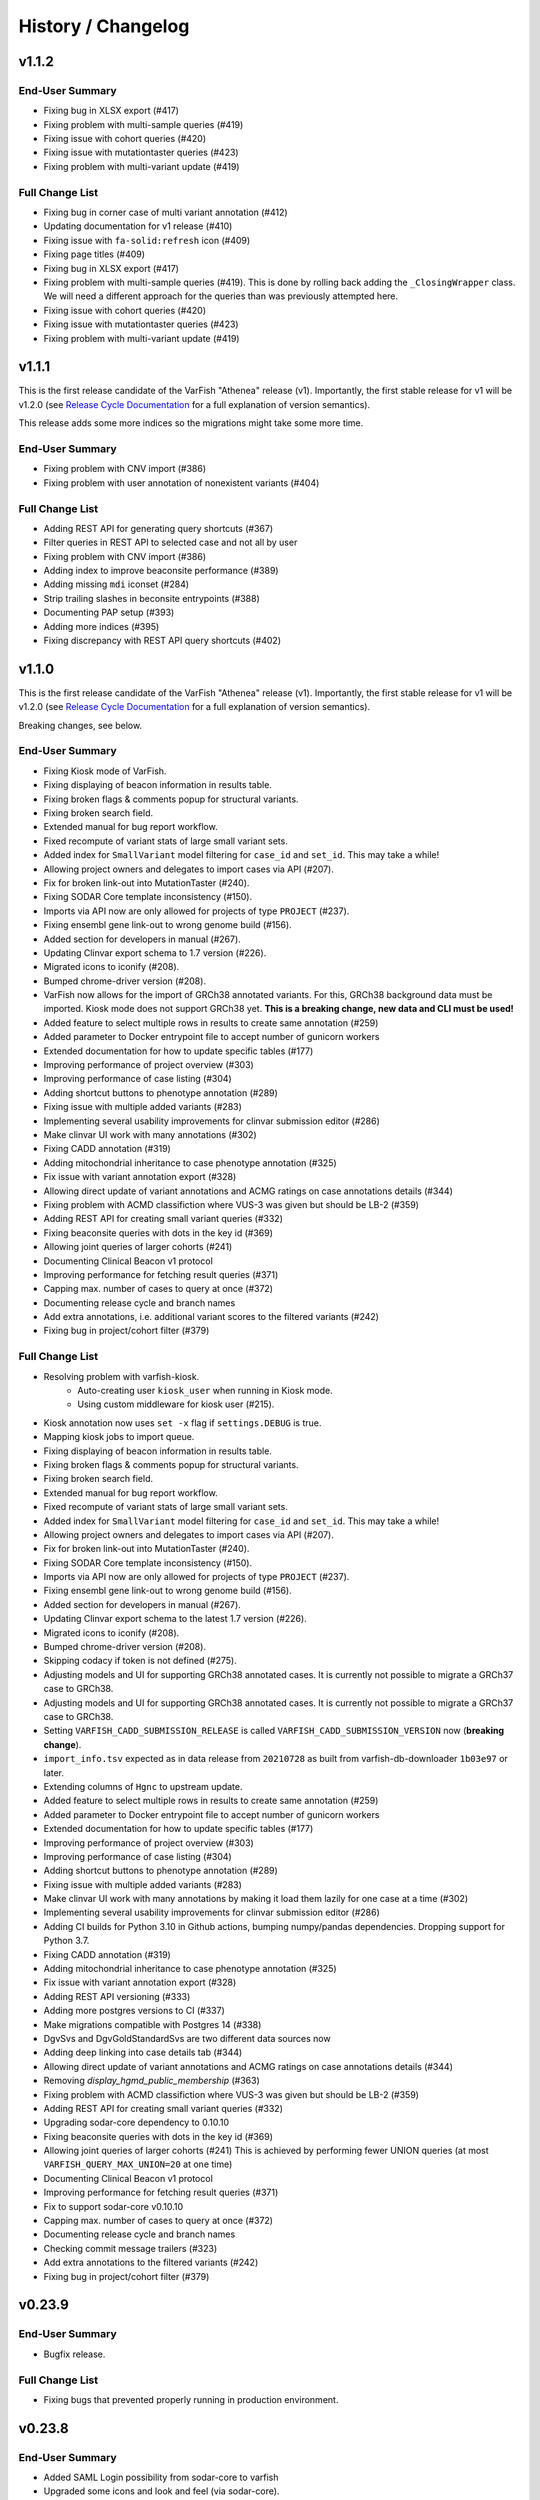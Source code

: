 ===================
History / Changelog
===================

------
v1.1.2
------

End-User Summary
================

- Fixing bug in XLSX export (#417)
- Fixing problem with multi-sample queries (#419)
- Fixing issue with cohort queries (#420)
- Fixing issue with mutationtaster queries (#423)
- Fixing problem with multi-variant update (#419)

Full Change List
================

- Fixing bug in corner case of multi variant annotation (#412)
- Updating documentation for v1 release (#410)
- Fixing issue with ``fa-solid:refresh`` icon (#409)
- Fixing page titles (#409)
- Fixing bug in XLSX export (#417)
- Fixing problem with multi-sample queries (#419).
  This is done by rolling back adding the ``_ClosingWrapper`` class.
  We will need a different approach for the queries than was previously attempted here.
- Fixing issue with cohort queries (#420)
- Fixing issue with mutationtaster queries (#423)
- Fixing problem with multi-variant update (#419)

------
v1.1.1
------

This is the first release candidate of the VarFish "Athenea" release (v1).
Importantly, the first stable release for v1 will be v1.2.0 (see `Release Cycle Documentation <https://varfish-server.readthedocs.io/en/latest/release_cycle.html>`__ for a full explanation of version semantics).

This release adds some more indices so the migrations might take some more time.

End-User Summary
================

- Fixing problem with CNV import (#386)
- Fixing problem with user annotation of nonexistent variants (#404)

Full Change List
================

- Adding REST API for generating query shortcuts (#367)
- Filter queries in REST API to selected case and not all by user
- Fixing problem with CNV import (#386)
- Adding index to improve beaconsite performance (#389)
- Adding missing ``mdi`` iconset (#284)
- Strip trailing slashes in beconsite entrypoints (#388)
- Documenting PAP setup (#393)
- Adding more indices (#395)
- Fixing discrepancy with REST API query shortcuts (#402)

------
v1.1.0
------

This is the first release candidate of the VarFish "Athenea" release (v1).
Importantly, the first stable release for v1 will be v1.2.0 (see `Release Cycle Documentation <https://varfish-server.readthedocs.io/en/latest/release_cycle.html>`__ for a full explanation of version semantics).

Breaking changes, see below.

End-User Summary
================

- Fixing Kiosk mode of VarFish.
- Fixing displaying of beacon information in results table.
- Fixing broken flags & comments popup for structural variants.
- Fixing broken search field.
- Extended manual for bug report workflow.
- Fixed recompute of variant stats of large small variant sets.
- Added index for ``SmallVariant`` model filtering for ``case_id`` and ``set_id``.
  This may take a while!
- Allowing project owners and delegates to import cases via API (#207).
- Fix for broken link-out into MutationTaster (#240).
- Fixing SODAR Core template inconsistency (#150).
- Imports via API now are only allowed for projects of type ``PROJECT`` (#237).
- Fixing ensembl gene link-out to wrong genome build (#156).
- Added section for developers in manual (#267).
- Updating Clinvar export schema to 1.7 version (#226).
- Migrated icons to iconify (#208).
- Bumped chrome-driver version (#208).
- VarFish now allows for the import of GRCh38 annotated variants.
  For this, GRCh38 background data must be imported.
  Kiosk mode does not support GRCh38 yet.
  **This is a breaking change, new data and CLI must be used!**
- Added feature to select multiple rows in results to create same annotation (#259)
- Added parameter to Docker entrypoint file to accept number of gunicorn workers
- Extended documentation for how to update specific tables (#177)
- Improving performance of project overview (#303)
- Improving performance of case listing (#304)
- Adding shortcut buttons to phenotype annotation (#289)
- Fixing issue with multiple added variants (#283)
- Implementing several usability improvements for clinvar submission editor (#286)
- Make clinvar UI work with many annotations (#302)
- Fixing CADD annotation (#319)
- Adding mitochondrial inheritance to case phenotype annotation (#325)
- Fix issue with variant annotation export (#328)
- Allowing direct update of variant annotations and ACMG ratings on case annotations details (#344)
- Fixing problem with ACMD classifiction where VUS-3 was given but should be LB-2 (#359)
- Adding REST API for creating small variant queries (#332)
- Fixing beaconsite queries with dots in the key id (#369)
- Allowing joint queries of larger cohorts (#241)
- Documenting Clinical Beacon v1 protocol
- Improving performance for fetching result queries (#371)
- Capping max. number of cases to query at once (#372)
- Documenting release cycle and branch names
- Add extra annotations, i.e. additional variant scores to the filtered variants (#242)
- Fixing bug in project/cohort filter (#379)

Full Change List
================

- Resolving problem with varfish-kiosk.
    - Auto-creating user ``kiosk_user`` when running in Kiosk mode.
    - Using custom middleware for kiosk user (#215).
- Kiosk annotation now uses ``set -x`` flag if ``settings.DEBUG`` is true.
- Mapping kiosk jobs to import queue.
- Fixing displaying of beacon information in results table.
- Fixing broken flags & comments popup for structural variants.
- Fixing broken search field.
- Extended manual for bug report workflow.
- Fixed recompute of variant stats of large small variant sets.
- Added index for ``SmallVariant`` model filtering for ``case_id`` and ``set_id``.
  This may take a while!
- Allowing project owners and delegates to import cases via API (#207).
- Fix for broken link-out into MutationTaster (#240).
- Fixing SODAR Core template inconsistency (#150).
- Imports via API now are only allowed for projects of type ``PROJECT`` (#237).
- Fixing ensembl gene link-out to wrong genome build (#156).
- Added section for developers in manual (#267).
- Updating Clinvar export schema to the latest 1.7 version (#226).
- Migrated icons to iconify (#208).
- Bumped chrome-driver version (#208).
- Skipping codacy if token is not defined (#275).
- Adjusting models and UI for supporting GRCh38 annotated cases.
  It is currently not possible to migrate a GRCh37 case to GRCh38.
- Adjusting models and UI for supporting GRCh38 annotated cases.
  It is currently not possible to migrate a GRCh37 case to GRCh38.
- Setting ``VARFISH_CADD_SUBMISSION_RELEASE`` is called ``VARFISH_CADD_SUBMISSION_VERSION`` now (**breaking change**).
- ``import_info.tsv`` expected as in data release from ``20210728`` as built from varfish-db-downloader ``1b03e97`` or later.
- Extending  columns of ``Hgnc`` to upstream update.
- Added feature to select multiple rows in results to create same annotation (#259)
- Added parameter to Docker entrypoint file to accept number of gunicorn workers
- Extended documentation for how to update specific tables (#177)
- Improving performance of project overview (#303)
- Improving performance of case listing (#304)
- Adding shortcut buttons to phenotype annotation (#289)
- Fixing issue with multiple added variants (#283)
- Make clinvar UI work with many annotations by making it load them lazily for one case at a time (#302)
- Implementing several usability improvements for clinvar submission editor (#286)
- Adding CI builds for Python 3.10 in Github actions, bumping numpy/pandas dependencies.
  Dropping support for Python 3.7.
- Fixing CADD annotation (#319)
- Adding mitochondrial inheritance to case phenotype annotation (#325)
- Fix issue with variant annotation export (#328)
- Adding REST API versioning (#333)
- Adding more postgres versions to CI (#337)
- Make migrations compatible with Postgres 14 (#338)
- DgvSvs and DgvGoldStandardSvs are two different data sources now
- Adding deep linking into case details tab (#344)
- Allowing direct update of variant annotations and ACMG ratings on case annotations details (#344)
- Removing `display_hgmd_public_membership` (#363)
- Fixing problem with ACMD classifiction where VUS-3 was given but should be LB-2 (#359)
- Adding REST API for creating small variant queries (#332)
- Upgrading sodar-core dependency to 0.10.10
- Fixing beaconsite queries with dots in the key id (#369)
- Allowing joint queries of larger cohorts (#241)
  This is achieved by performing fewer UNION queries (at most ``VARFISH_QUERY_MAX_UNION=20`` at one time)
- Documenting Clinical Beacon v1 protocol
- Improving performance for fetching result queries (#371)
- Fix to support sodar-core v0.10.10
- Capping max. number of cases to query at once (#372)
- Documenting release cycle and branch names
- Checking commit message trailers (#323)
- Add extra annotations to the filtered variants (#242)
- Fixing bug in project/cohort filter (#379)

-------
v0.23.9
-------

End-User Summary
================

- Bugfix release.

Full Change List
================

- Fixing bugs that prevented properly running in production environment.

-------
v0.23.8
-------

End-User Summary
================

- Added SAML Login possibility from sodar-core to varfish
- Upgraded some icons and look and feel (via sodar-core).

Full Change List
================

- Fixing bug that occured when variants were annotated earlier by the user with the variant disappering later on.
  This could be caused if the case is updated from singleton to trio later on.
- Added sso urls to config/urls.py
- Added SAML configuration to config/settings/base.py
- Added necessary tools to the Dockerfile
- Fix for missing PROJECTROLES_DISABLE_CATEGORIES variable in settings.
- Upgrading sodar-core dependency.
  This implies that we now require Python 3.7 or later.
- Upgrading various other packages including Django itself.
- Docker images are now published via ghcr.io.

-------
v0.23.7
-------

**IMPORTANT**

This release contains a critical update.
Prior to this release, all small and structural variant tables were marked as ``UNLOGGED``.
This was originally introduce to improve insert performance.
However, it turned out that stability is greatly decreased.
In the case of a PostgreSQL crash, these tables are emptied.
This change should have been rolled back much earlier but that rollback was buggy.
**This release now includes a working and verified fix.**

End-User Summary
================

- Fixing stability issue with database schema.

Full Change List
================

- Bump sodar-core to hotfix version.
  Fixes problem with remote permission synchronization.
- Adding migration to mark all ``UNLOGGED`` tables back to ``LOGGED``.
  This should have been reverted earlier but because of a bug it did not.
- Fixing CI by calling ``sudo apt-get update`` once more.

-------
v0.23.6
-------

End-User Summary
================

- Fixing problem with remote permission synchronization.

Full Change List
================

- Bump sodar-core to hotfix version.
  Fixes problem with remote permission synchronization.

-------
v0.23.5
-------

End-User Summary
================

- Adding back missing manual.
- Fixing undefined variable bug.
- Fixing result rows not colored anymore.
- Fixing double CSS import.

Full Change List
================

- Fixing problem with ``PROJECTROLES_ADMIN_OWNER`` being set to ``admin`` default but the system user being ``root`` in the prebuilt databases.
  The value now defaults to ``root``.
- Adding back missing manual in Docker image.
- Fixing problem with "stopwords" corpus of ``nltk`` not being present.
  This is now downloaded when building the Docker image.
- Fixing undefined variable bug.
- Fixing result rows not colored anymore.
- Fixing double CSS import.

-------
v0.23.4
-------

End-User Summary
================

- Fixing issue of database query in Clinvar Export feature where too large queries were created.
- Fixing search feature.

Full Change List
================

- Docker image now includes commits to the next tag so the versioneer version display makes sense.
- Dockerfile entrypoint script uses timeout of 600s now for guniorn workers.
- Fixing issue of database query in Clinvar Export feature where too large queries were created and postgres ran out of stack memory.
- Adding more Sentry integrations (redis, celery, sqlalchemy).
- Fixing search feature.

-------
v0.23.3
-------

End-User Summary
================

- Bug fix release.

Full Change List
================

- Bug fix release where the clinvar submission Vue.js app was not built.
- Fixing env file example for ``SENTRY_DSN``.

-------
v0.23.2
-------

End-User Summary
================

- Bug fix release.

Full Change List
================

- Bug fix release where Javascript was missing.

-------
v0.23.1
-------

End-User Summary
================

- Allowing to download all users annotation for whole project in one Excel/TSV file.
- Improving variant annotation overview per case/project and allowing download.
- Adding "not hom. alt." filter setting.
- Allowing users to easily copy case UUID by icon in case heading.
- Fixing bug that made the user icon top right disappear.

Full Change List
================

- Allowing to download all users annotation for whole project in one Excel/TSV file.
- Using SQL Alchemy query instrastructure for per-case/project annotation feature.
- Removing vendored JS/CSS, using CDN for development and download on Docker build instead.
- Adding "not hom. alt." filter setting.
- Improving admin configuration documentation.
- Extending admin tuning documentation.
- Allowing users to easily copy case UUID by icon in case heading.
- Fixing bug that made the user icon top right disappear when beaconsite was disabled.
- Upgrade to sodar-core v0.9.1

-------
v0.23.0
-------

End-User Summary
================

- Fixed occasionally breaking tests ``ProjectExportTest`` by sorting member list.
  This bug didn't affect the correct output but wasn't consistent in the order of samples.
- Fixed above mentioned bug again by consolidating two distinct ``Meta`` classes in ``Case`` model.
- Fixed bug in SV tests that became visibly by above fix and created an additional variant that wasn't intended.
- Adapted core installation instructions in manual for latest data release and introduced use of VarFish API for import.
- Allowing (VarFish admins) to import regulatory maps.
  Users can use these maps when analyzing SVs.
- Adding "padding" field to SV filter form (regulatory tab).
- Celerybeat tasks in ``variants`` app are now executing again.
- Fixed ``check_installation`` management command.
  Index for ``dbsnp`` was missing.
- Bumped chromedriver version to 87.
- Fixed bug where file export was not possible when nubmer of resulting variants were < 10.
- Fixed bug that made it impossible to properly sort by genotype in the results table.
- Cases can now be annotated with phenotypes and diseases.
  To speed up annotation, all phenotypes of all previous queries are listed for copy and paste.
  SODAR can also be queried for phenotypes.
- Properly sanitized output by Exomiser.
- Rebuild of variant summary database table happens every Sunday at 2:22am.
- Added celery queues ``maintenance`` and ``export``.
- Adding support for connecting two sites via the GAGH Beacon protocol.
- Adding link-out to "GenCC".
- Adding "submit to SPANR" feature.

Full Change List
================

- Fixed occasionally breaking tests ``ProjectExportTest`` by sorting member list.
  This bug didn't affect the correct output but wasn't consistent in the order of samples.
  Reason for this is unknown but might be that the order of cases a project is not always returned as in order they were created.
- Fixed above mentioned bug again by consolidating two distinct ``Meta`` classes in ``Case`` model.
- Fixed bug in SV tests that became visibly by above fix and created an additional variant that wasn't intended.
- Adapted core installation instructions in manual for latest data release and introduced use of VarFish API for import.
- Adding ``regmaps`` app for regulatory maps.
- Allowing users to specify padding for regulatory elements.
- Celerybeat tasks in ``variants`` app are now executing again.
  Issue was a wrong decorator.
- Fixed ``check_installation`` management command.
  Index for ``dbsnp`` was missing.
- Bumped chromedriver version to 87.
- Fixed bug where file export was not possible when number of resulting variants were < 10.
- Fixed bug that made it impossible to properly sort by genotype in the results table.
- Adding tests for upstream sychronization backend code.
- Allowing users with the Contributor role to a project to annotate cases with phenotype and disease terms.
  They can obtain the phenotypes from all queries of all users for a case and also fetch them from SODAR.
- Adding files for building Docker images and documenting Docker (Compose) deployment.
- Properly sanitized output by Exomiser.
- Rebuild of variant summary database table happens every Sunday at 2:22am.
- Added celery queues ``maintenance`` and ``export``.
- Adding support for connecting two sites via the GAGH Beacon protocol.
- Making CADD version behind CADD REST API configurable.
- Adding link-out to "GenCC".
- Adding "submit to SPANR" feature.

-------
v0.22.1
-------

End-User Summary
================

- Bumping chromedriver version.
- Fixed extra-annos import.

Full Change List
================

- Bumping chromedriver version.
- Fixed extra-annos import.

-------
v0.22.0
-------

End-User Summary
================

- Fixed bug where some variant flags didn't color the row in filtering results after reloading the page.
- Fixed upload bug in VarFish Kiosk when vcf file was too small.
- Blocking upload of VCF files with GRCh38/hg38/hg19 builds for VarFish Kiosk.
- Support for displaying GATK-gCNV SVs.
- Tracking global maintenance jobs with background jobs and displaying them to super user.
- Adding "Submit to CADD" feature similar to "Submit to MutationDistiller".
- Increased default frequency setting of HelixMTdb max hom filter to 200 for strict and 400 for relaxed.
- It is now possible to delete ACMG ratings by clearing the form and saving it.
- Fixed bug when inheritance preset was wrongly selected when switching to ``variant`` in an index-only case.
- Added hemizygous counts filter option to frequency filter form.
- Added ``synonymous`` effect to be also selected when checking ``all coding/deep intronic`` preset.
- Saving uploads pre-checking in kiosk mode to facilitate debugging.
- Kiosk mode also accepts VCFs based on hg19.
- VariantValidator output now displays three-letter representation of AA.
- Documented new clinvar aggregation method and VarFish "point rating".
- Implemented new clinvar data display in variant detail.
- Added feature to assemble cohorts from cases spanning multiple projects and filter for them in a project-like query.
- Added column to results list indicating if a variant lies in a disease gene, i.e. a gene listed in OMIM.
- Displaying warning if priorization is not enabled when entering HPO terms.
- Added possibility to import "extra annotations" for display along with the variants.
- On sites deployed by BIH CUBI, we make the CADD, SpliceAI, MMSp, and dbscSNV scores available.
- In priorization mode, ORPHA and DECIPHER terms are now selectable.
- Fixed bug of wrong order when sorting by LOEUF score.
- Adding some UI documenation.
- Fixed bug where case alignment stats were not properly imported.
- Fixed bug where unfolding smallvariant details of a variant in a cohort that was not part of the base project caused a 404 error.
- Fixed bug that prevented case import from API.
- Increased speed of listing cases in case list view.
- Fixed bug that prevented export of project-wide filter results as XLS file.
- Adjusted genotype quality relaxed filter setting to 10.
- Added column with family name to results table of joint filtration.
- Added export of filter settings as JSON to structural variant filter form.
- Varseak Splicing link-out also considers refseq transcript.
- Fixed bug that occurred when sample statistics were available but sample was marked with having no genotype.
- Adjusted genotype quality strict filter setting to 10.
- Added possibility to export VCF file for cohorts.
- Increased logging during sample variant statistics computation.
- Using gnomAD exomes as initially selected frequency in results table.
- Using CADD as initially selected score metric in prioritization form.
- Fixed missing disease gene and mode of inheritance annotation in project/cohort filter results table.
- Catching errors during Kiosk annotation step properly.
- Fixed issues with file extension check in Kiosk mode during upload.
- "1" is now registered as heterozygous and homozygous state in genotype filter.
- Loading annotation and QC tabs in project cases list asyncronously.
- Increased timeout for VariantValidator response to 30 seconds.
- Digesting more VariantValidator responses.
- Fixed bug where when re-importing a case, the sample variants stats computation was performed on the member list of the old case.
  This could lead to the inconsistent state that when new members where added, the stats were not available for them.
  This lead to a 500 error when displaying the case overview page.
- Fixed missing QC plots in case detail view.
- Fixed bug in case VCF export where a variant existing twice in the results was breaking the export.
- Fixed log entries for file export when pathogenicity or phenotype scoring was activated.
- Bumped Chrome Driver version to 84 to be compatible with gitlab CI.
- CADD is now selected as default in pathogenicity scoring form (when available).
- Added global maintenance commands to clear old kiosk cases, inactive variant sets and expired exported files.
- Added ``SvAnnotationReleaseInfo`` model, information is filled during import and displayed in case detail view.
- Fixed bug that left number of small variants empty when they actually existed.
- Increased logging during case import.
- Marked old style import as deprecated.
- Fixed bug that prevented re-import of SVs.
- Fixed bug where a re-import of genotypes was not possible when the same variant types weren't present as in the initial import.
- Fixed bug where ``imported`` state of ``CaseImportInfo`` was already set after importing the first variant set.
- Integrated Genomics England PanelApp.
- Added command to check selected indexes and data types in database.
- Added columns to results table: ``cDNA effect``, ``protein effect``, ``effect text``, ``distance to splicesite``.
- Made effect columns and ``distance to splicesite`` column hide-able.
- Added warning to project/cohort query when a user tries to load previous results where not all variants are accessible.
- Renamed all occurrences of whitelist to allowlist and of blacklist to blocklist (sticking to what google introduced in their products).
- Fixed bug where cases were not deletable when using Chrome browser.
- Harmonized computation for relatedness in project-wide QC and in case QC (thus showing the same results if project only contains one family).
- Fixed failing case API re-import when user is not owner of previous import.
- Added ``PROJECTROLES_EMAIL_`` to config.
- Avoiding variants with asterisk alternative alleles.

Full Change List
================

- Fixed bug where some variant flags didn't color the row in filtering results after reloading the page.
- Fixed upload bug in VarFish Kiosk when vcf file was too small and the file copy process didn't flush the file completely resulting in only a parly available header.
- Blocking upload of VCF files with GRCh38/hg38/hg19 builds for VarFish Kiosk.
- Bumping sodar-core dependency to v0.8.1.
- Using new sodar-core REST API infrastructure.
- Using sodar-core tokens app instead of local one.
- Support for displaying GATK-gCNV SVs.
- Fix of REST API-based import.
- Tracking global maintenance jobs with background jobs.
- Global background jobs are displayed with site plugin point via bgjobs.
- Bumping Chromedriver to make CI work.
- Adding "Submit to CADD" feature similar to "Submit to MutationDistiller".
- Increased default frequency setting of HelixMTdb max hom filter to 200 for strict and 400 for relaxed.
- It is now possible to delete ACMG ratings by clearing the form and saving it.
- Updated reference and contact information.
- File upload in Kiosk mode now checks for VCF file without samples.
- Fixed bug when inheritance preset was wrongly selected when switching to ``variant`` in an index-only case.
- Added hemizygous counts filter option to frequency filter form.
- Added ``synonymous`` effect to be also selected when checking ``all coding/deep intronic`` preset.
- Saving uploads pre-checking in kiosk mode to facilitate debugging.
- Kiosk mode also accepts VCFs based on hg19.
- VariantValidator output now displays three-letter representation of AA.
- Documented new clinvar aggregation method and VarFish "point rating".
- Implemented new clinvar data display in variant detail.
- Case/project overview allows to download all annotated variants as a file now.
- Querying for annotated variants on the case/project overview now uses the common query infrastructure.
- Updating plotly to v0.54.5 (displays message on missing WebGL).
- Added feature to assemble cohorts from cases spanning multiple projects and filter for them in a project-like query.
- Added column to results list indicating if a variant lies in a disease gene, i.e. a gene listed in OMIM.
- Displaying warning if priorization is not enabled when entering HPO terms.
- Added possibility to import "extra annotations" for display along with the variants.
- On sites deployed by BIH CUBI, we make the CADD, SpliceAI, MMSp, and dbscSNV scores available.
- In priorization mode, ORPHA and DECIPHER terms are now selectable.
- Fixed bug of wrong order when sorting by LOEUF score.
- Adding some UI documenation.
- Fixed bug where case alignment stats were not properly imported.
  Refactored case import in a sense that the new variant set gets activated when it is successfully imported.
- Fixed bug where unfolding smallvariant details of a variant in a cohort that was not part of the base project caused a 404 error.
- Fixed bug that prevented case import from API.
- Increased speed of listing cases in case list view.
- Fixed bug that prevented export of project-wide filter results as XLS file.
- Adjusted genotype quality relaxed filter setting to 10.
- Added column with family name to results table of joint filtration.
- Added export of filter settings as JSON to structural variant filter form.
- Varseak Splicing link-out also considers refseq transcript.
  This could lead to inconsistency when Varseak picked the wrong transcript to the HGVS information.
- Fixed bug that occurred when sample statistics were available but sample was marked with having no genotype.
- Adjusted genotype quality strict filter setting to 10.
- Added possibility to export VCF file for cohorts.
- Increased logging during sample variant statistics computation.
- Using gnomAD exomes as initially selected frequency in results table.
- Using CADD as initially selected score metric in prioritization form.
- Fixed missing disease gene and mode of inheritance annotation in project/cohort filter results table.
- Catching errors during Kiosk annotation step properly.
- Fixed issues with file extension check in Kiosk mode during upload.
- "1" is now registered as heterozygous and homozygous state in genotype filter.
- Loading annotation and QC tabs in project cases list asyncronously.
- Increased timeout for VariantValidator response to 30 seconds.
- Digesting more VariantValidator responses, namely ``intergenic_variant_\d+`` and ``validation_warning_\d+``.
- Fixed bug where when re-importing a case, the sample variants stats computation was performed on the member list of the old case.
  This could lead to the inconsistent state that when new members where added, the stats were not available for them.
  This lead to a 500 error when displaying the case overview page.
- Fixed missing QC plots in case detail view.
- Fixed bug in case VCF export where a variant existing twice in the results was breaking the export.
- Fixed log entries for file export when pathogenicity or phenotype scoring was activated.
  The variants are sorted by score in this case which led to messy logging which was designed for logging when the chromosome changes.
- Bumped Chrome Driver version to 84 to be compatible with gitlab CI.
- CADD is now selected as default in pathogenicity scoring form (when available).
- Added global maintenance commands to clear old kiosk cases, inactive variant sets and expired exported files.
- Added ``SvAnnotationReleaseInfo`` model, information is filled during import and displayed in case detail view.
- Fixed bug that left number of small variants empty when they actually existed.
  This happened when SNVs and SVs were imported at the same time.
- Increased logging during case import.
- Marked old style import as deprecated.
- Fixed bug that prevented re-import of SVs by altering the unique constraint on the ``StructuralVariant`` table.
- Fixed bug where a re-import of genotypes was not possible when the same variant types weren't present as in the initial import.
  This was done by adding a ``state`` field to the ``VariantSetImportInfo`` model.
- Fixed bug where ``imported`` state of ``CaseImportInfo`` was already set after importing the first variant set.
- Integrated Genomics England PanelApp via their API.
- Added command to check selected indexes and data types in database.
- Added columns to results table: ``cDNA effect``, ``protein effect``, ``effect text``, ``distance to splicesite``.
- Made effect columns and ``distance to splicesite`` column hide-able.
- Added warning to project/cohort query when a user tries to load previous results where not all variants are accessible.
- Renamed all occurrences of whitelist to allowlist and of blacklist to blocklist (sticking to what google introduced in their products).
- Fixed bug where cases were not deletable when using Chrome browser.
- Harmonized computation for relatedness in project-wide QC and in case QC (thus showing the same results if project only contains one family).
- Fixed failing case API re-import when user is not owner of previous import.
  Now also all users with access to the project (except guests) can list the cases.
- Added ``PROJECTROLES_EMAIL_`` to config.
- Avoiding variants with asterisk alternative alleles.

-------
v0.21.0
-------

End-User Summary
================

- Added preset for mitochondrial filter settings.
- Fixed bug where HPO name wasn't displayed in textarea after reloading page.
- Added possibility to enter OMIM terms in phenotype prioritization filter.
- Added maximal exon distance field to ``Variants & Effects`` tab.
- Adapted ``HelixMTdb`` filter settings, allowing to differntiate between hetero- and homoplasmy counts.
- Increased default max collective background count in SV filter from 0 to 5.
- Included lists of genomic regions, black and white genelists and reworked HPO list in table header as response for what was filtered for (if set).
- Added ``molecular`` assessment flag for variant classification.
- Fixed bug where activated mitochondrial frequency filter didn't include variants that had no frequency database entry.
- Added inheritance preset and quick preset for X recessive filter.
- Removed VariantValidator link-out.
- Now smallvariant comments, flags and ACMG are updating in the smallvariant details once submitted.
- Deleting a case (only possible as root) runs now as background job.
- Fixed bug in compound heterozygous filter with parents in pedigree but without genotype that resulted in variants in genes that didn't match the pattern.
- Bumped django version to 1.11.28 and sodar core version to bug fix commit.
- Fixed bug where structural variant results were not displayed anymore after introduced ``molecular`` assessment flag.
- Fixed bug where variant comments and flags popup was not shown in structural variant results after updating smallvariant details on the fly.
- Made ``Download as File`` and ``Submit to MutationDistiller`` buttons more promiment.
- Adapted preset settings for ``ClinVar Pathogenic`` setting.
- Finalized mitochondrial presets.
- Added identifier to results table and smallvariant details when mitochondrial variant is located in D-loop region in mtDB.
- Fixed per-sample metrics in case variant control.
- Made ACMG and Beacon popover disappear when clicking anywhere.
- Fixed bug when a filter setting with multiple HPO terms resulted in only showing one HPO term after reloading the page.
- Extended information when entering the filter page and no previous filter job existed.
- Disabled relatedness plot for singletons.
- Replaced tables in case QC with downloadable TSV files.
- QC charts should now be displayed properly.
- Consolidated flags, comments and ACMG rating into one table in the case detail view, with one table for small variants and one for structural variants.
- Added VariantValidator link to submit to REST API.
- Fixed alignment stats in project-wide QC.
- Added more documentation throughout the UI.
- Added option to toggle displaying of logs during filtration, by default they are hidden.
- Fixed broken displaying of inhouse frequencies in variant detail view.
- Added variant annotation list (comments, flags, ACMG ratings) to project-wide info page.
- Row in filter results now turns gray when any flag is set (except bookmark flag; summary flag still colours in other colour).
- Fixed bug where comments and flags in variant details weren't updated when the variant details have been opened before.
- Added QC TSV download and per-sample metrics table to projec-wide QC.
- Removed ExAC locus link in result list, added gnomAD link to gene.
- Catching connection exceptions during file export with enabled pathogenicity and/or phenotype scoring.
- Fixed project/case search that delivered search results for projects that the searching user had no access to (only search was affected, access was not granted).
- Made case comments count change in real time.

Full Change List
================

- Added preset for mitochondrial filter settings.
- Fixed bug where HPO name wasn't displayed in textarea after reloading page.
  HPO terms are now also checked for validity in textbox on the fly.
- Added possibility to enter OMIM terms in phenotype prioritization filter.
  The same textbox as for HPO terms also accepts OMIM terms now.
- Added maximal exon distance field to ``Variants & Effects`` tab.
- (Hopefully) fixing importer bug (#524).
- Adapted ``HelixMTdb`` filter settings, allowing to differntiate between hetero- and homoplasmy counts.
- Fixed inactive filter button to switch from SV filter to small variant filter.
- Increased default max collective background count in SV filter from 0 to 5.
- Included lists of genomic regions, black and white genelists and reworked HPO list in table header as response for what was filtered for (if set).
- Added ``molecular`` assessment flag for variant classification.
- Fixed bug where activated mitochondrial frequency filter didn't include variants that had no frequency database entry.
- Added inheritance preset and quick preset for X recessive filter.
- Removed VariantValidator link-out.
- Now smallvariant comments, flags and ACMG are updating in the smallvariant details once submitted.
- Deleting a case (only possible as root) runs now as background job.
- Fixed bug in compound heterozygous filter with parents in pedigree but without genotype that resulted in variants in genes that didn't match the pattern.
- Bumped django version to 1.11.28 and sodar core version to bug fix commit.
- Fixed bug where structural variant results were not displayed anymore after introduced ``molecular`` assessment flag.
- Fixed bug where variant comments and flags popup was not shown in structural variant results after updating smallvariant details on the fly.
- Made ``Download as File`` and ``Submit to MutationDistiller`` buttons more promiment.
- Adapted preset settings for ``ClinVar Pathogenic`` setting.
- Finalized mitochondrial presets.
- Added identifier to results table and smallvariant details when mitochondrial variant is located in D-loop region in mtDB.
- Fixed per-sample metrics in case variant control.
- Made ACMG and Beacon popover disappear when clicking anywhere.
- Fixed bug when a filter setting with multiple HPO terms resulted in only showing one HPO term after reloading the page.
- Extended information when entering the filter page and no previous filter job existed.
- Added lodash javascript to static.
- Disabled relatedness plot for singletons.
- Replaced tables in case QC with downloadable TSV files.
- QC charts should now be displayed properly.
- Consolidated flags, comments and ACMG rating into one table in the case detail view, with one table for small variants and one for structural variants.
- Added VariantValidator link to submit to REST API.
- Fixed alignment stats in project-wide QC.
- Added more documentation throughout the UI.
- Added option to toggle displaying of logs during filtration, by default they are hidden.
- Fixed broken displaying of inhouse frequencies in variant detail view.
- Added variant annotation list (comments, flags, ACMG ratings) to project-wide info page.
- Row in filter results now turns gray when any flag is set (except bookmark flag; summary flag still colours in other colour).
- Fixed bug where comments and flags in variant details weren't updated when the variant details have been opened before.
- Added QC TSV download and per-sample metrics table to projec-wide QC.
- Removed ExAC locus link in result list, added gnomAD link to gene.
- Catching connection exceptions during file export with enabled pathogenicity and/or phenotype scoring.
- Fixed project/case search that delivered search results for projects that the searching user had no access to (only search was affected, access was not granted).
- Made case comments count change in real time.

-------
v0.20.0
-------

End-User Summary
================

- Added count of annotations to case detail view in ``Variant Annotation`` tab.
- De-novo quick preset now selects ``AA change, splicing (default)`` for sub-preset ``Impact``, instead of ``all coding, deep intronic``.
- Added project-wide option to disable pedigree sex check.
- Added button to case detail and case list to fix sex errors in pedigree for case or project-wide.
- Added command ``import_cases_bulk`` for case bulk import, reading arguments from a JSON file.
- Entering and suggeting HPO terms now requires at least 3 typed charaters.
- Fixed broken variant details page when an HPO id had no matching HPO name.
- Fixed bug in joint filtration filter view where previous genomic regions where not properly restored in the form.
- Fixed bug that lead to an AJAX error in the filter view when previous filter results failed to load because the variants of a case were deleted in the meantime.
- Entering the filter view is now only possible when there are variants and a variant set.
  When there are variant reported but no variant set, a warning in form of a small red icon next to the number of variants is displayed, complaining about an inconsistent state.
- In case of errors, you can now give feedback in a form via Sentry.
- Fixed bug that occurred during project file export and MutationTaster pathogenicity scoring and a variant was multiple times in the query string for mutation taster.
- Adding REST API for Cases.
- Adding site app for API token management.
- Added frequency databases for mitochondrial chromosome, providing frequency information in the small variant details.
- Fixed periodic tasks (contained clean-up jobs) and fixed tests for periodic tasks.
- Adding REST API for Cases and uploading cases.
- Adding GA4GH beacon button to variant list row and details.
  Note that this must be activated in the user profile settings.
- Added filter support to queries and to filter form for mitochondrial genome.

Full Change List
================

- Added count of annotations to case detail view in ``Variant Annotation`` tab.
- De-novo quick preset now selects ``AA change, splicing (default)`` for sub-preset ``Impact``, instead of ``all coding, deep intronic``.
- Added project-wide option to disable pedigree sex check.
- Added button to case detail and case list to fix sex errors in pedigree for case or project-wide.
- Added command ``import_cases_bulk`` for case bulk import, reading arguments from a JSON file.
- Entering and suggeting HPO terms now requires at least 3 typed charaters.
  Also only sending the query if the HPO term string changed to reduce number of executed database queries.
- Fixed broken variant details page when an HPO id had no matching HPO name.
  This happened when gathering HPO names, retrieving HPO id from ``Hpo`` database given the OMIM id and then the name from ``HpoName``.
  The databases ``Hpo`` and ``HpoName`` don't match necessarly via ``hpo_id``, in this case because of an obsolete HPO id ``HP:0031988``.
  Now reporting ``"unknown"`` for the name instead of ``None`` which broke the sorting routine.
- Fixed bug in ``ProjectCasesFilterView`` where previous genomic regions where not properly restored in the form.
- Fixed bug that lead to an AJAX error in the filter view when previous filter results failed to load because the variants of a case were deleted in the meantime.
- Entering the filter view is now only possible when there are variants and a variant set.
  When there are variant reported but no variant set, a warning in form of a small red icon next to the number of variants is displayed, complaining about an inconsistent state.
- Using latest sentry SDK client.
- Fixed bug that occurred during project file export and MutationTaster pathogenicity scoring and a variant was multiple times in the query string for mutation taster.
- Adding REST API for Cases.
- Copying over token management app from Digestiflow.
- Added frequency databases ``mtDB``, ``HelixMTdb`` and ``MITOMAP`` for mitochondrial chromosome.
  Frequency information is provided in the small variant detail view.
- Fixed periodic tasks (contained clean-up jobs) and fixed tests for periodic tasks.
- Adding REST API for ``Case``.
- Extending ``importer`` app with API to upload annotated TSV files and models to support this.
- Adding GA4GH beacon button to variant list row and details.
  Note that this must be activated in the user profile settings.
- Added filter support to queries and to filter form for mitochondrial genome.

-------
v0.19.0
-------

End-User Summary
================

- Added inhouse frequency information to variant detail page.
- Added link-out in locus dropdown menu in results table to VariantValidator.
- Added filter-by-status dropdown menu to case overview page.
- Added link-out to pubmed in NCBI gene RIF list in variant details view.
- Fixing syncing project with upstream SODAR project.
- Added controls to gnomad genomes and gnomad exomes frequencies in variant details view.
- Adding more HiPhive variants.
- Replacing old global presets with one preset per filter category.
- Added recessive, homozygous recessive and denovo filter to genotype settings.
- Entering HPO terms received a typeahead feature and the input is organized in tags/badges.
- Import of background database now less memory intensive.
- Added project-wide alignment statistics.
- Added ``django_su`` to allow superusers to temporarily take on the identity of another user.
- Fixed bug in which some variants in comphet mode only had one variant in results list.
- Added user-definable, project-specific tags to be attached to a case.
  Enter them in the project settings, use them in the case details page.
- Added alert fields for all ajax calls.
- Removed (non function-disturbing) javascript error when pre-loaded HPO terms were decorated into tags.
- Fixed coloring of rows when flags have been set.
- Fixed dominant/denovo genotype preset.
- Minor adjustments/renamings to presets.
- Link-out to genomics england panelapp.
- Fixed partly broken error decoration on hidden tabs on field input errors.
- Added Kiosk mode.
- Fixed bug when exporting a file with enabled pathogenicity scoring led to an error.
- Entering filter form without previous settings now sets default settings correctly.
- Switched to SODAR core v0.7.1
- HPO terms are now pastable, especially from SODAR.
- Some UI cleanup and refinements, adding shortcut links.
- Large speed up for file export queries.
- Fixed UI bug when selecting ``ClinVar only`` as flags.
- Added link-out to variant when present in ClinVar.
- Fixed broken SV filter button in smallvariant filter form.
- Added link-out to case from import bg job detail page.
- Added ``recessive`` quick presets setting.
- Added functionality to delete small variants and structural variants of a case separately.
- Fixed bug in which deleting a case didn't delete the sodar core background jobs.
- Old variants stats data is not displayed anymore in case QC overview when case is re-imported.

Full Change List
================

- Added inhouse frequency information to variant detail page.
- Added link-out in locus dropdown menu in results table to VariantValidator.
  To be able to construct the link, ``refseq_hgvs_c`` and ``refseq_transcript_id`` are also exported in query.
- Added filter-by-status dropdown menu to case overview page.
  With this, the bootstrap addon ``bootstrap-select`` was added to the static folder.
- Added link-out to pubmed in NCBI gene RIF list in variant details view.
  For this, ``NcbiGeneRif`` table was extended with a ``pubmed_ids`` field.
- Fixing syncing project with upstream SODAR project.
- Added controls to gnomad genomes and gnomad exomes frequencies in the database table by extending the fields.
  Added controls to frequency table in variant details view.
- Improving HiPhive integration:
    - Adding human, human/mouse similarity search.
    - Using POST request to Exomiser to increase maximal number of genes.
- Replacing old global presets with one preset per filter category.
- Using ISA-tab for syncing with upstream project.
- Added recessive, homozygous recessive and denovo filter to genotype settings.
  Homozygous recessive and denovo filter are JS code re-setting values in dropdown boxes.
  Recessive filter behaves as comp het filter UI-wise, but joins results of both homozygous and compound heterozygous filter internally.
- Entering HPO terms received a typeahead feature and the input is organized in tags/badges.
- Import of background database now less memory intensive by disabling autovacuum option during import and removing atomic transactions.
  Instead, tables are emptied by genome release in case of failure in import.
- Added project-wide alignment statistics.
- Added ``django_su`` to allow superusers to temporarily take on the identity of another user.
- Fixed bug in which some variants in comphet mode only had one variant in results list.
  The hgmd query was able to create multiple entries for one variant which was reduced to one entry in the resulting list.
  To correct for that, the range query was fixed and the grouping in the lateral join was removed.
- Added user-definable, project-specific tags to be attached to a case.
- Added alert fields for all ajax calls.
- Removed javascript error when pre-loaded HPO terms were decorated into tags.
- Removed (non function-disturbing) javascript error when pre-loaded HPO terms were decorated into tags.
- Fixed coloring of rows when flags have been set.
  When summary is not set but other flags, the row is colored in gray to represent a WIP state.
  Coloring happens now immediately and not only when page is re-loaded.
- Fixed dominant/denovo genotype preset.
- Minor adjustments/renamings to presets.
- Link-out to genomics england panelapp.
- Fixed partly broken error decoration on hidden tabs on field input errors.
- Introduced bigint fields into postgres sequences counter for smallvariant, smallvariantquery_query_results and projectcasessmallvariantquery_query_results tables.
- Added Kiosk mode.
- Fixed bug when exporting a file with enabled pathogenicity scoring led to an error.
- Entering filter form without previous settings now sets default settings correctly.
- Switched to SODAR core v0.7.1
- Changing default partition count to 16.
- Allowing users to put a text on the login page.
- Renaming partitioned SV tables, making logged again.
- HPO terms are now pastable, especially from SODAR.
- Some UI cleanup and refinements, adding shortcut links.
- Large speed up for file export queries by adding indices and columns to HGNC and KnownGeneAA table.
- Fixed UI bug when selecting ``ClinVar only`` as flags.
- Added link-out to variant when present in ClinVar by adding the SCV field from the HGNC database to the query.
- Fixed broken SV filter button in smallvariant filter form.
- Added link-out to case from import bg job detail page.
- Added ``recessive`` quick presets setting.
- Added functionality to delete small variants and structural variants of a case separately.
- Fixed bug in which deleting a case didn't delete the sodar core background jobs.
- Old variants stats data is not displayed anymore in case QC overview when case is re-imported.

-------
v0.18.0
-------

End-User Summary
================

- Added caching for pathogenicity scores api results.
- Added column to the project wide filter results table that displays the number of affected cases per gene.
- Enabled pathogenicity scoring for project-wide filtration.
- Added LOEUF gnomAD constraint column to results table.
- Added link-out to MetaDome in results table.

Full Change List
================

- Added new database tables ``CaddPathogenicityScoreCache``, ``UmdPathogenicityScoreCache``, ``MutationtasterPathogenicityScoreCache`` to cache pathogenicity scores api results.
- Added column to the project wide filter results table that displays the number of affected cases per gene.
  I.e. the cases (not samples) that have a variant in a gene are counted and reported.
- Enabled pathogenicity scoring for project-wide filtration.
  This introduced a new table ``ProjectCasesSmallVariantQueryVariantScores`` to store the scoring results for a query.
- Added LOEUF gnomAD constraint column to results table.
- Added link-out to MetaDome in results table.

-------
v0.17.6
-------

End-User Summary
================

- MutationTaster scoring now able to score InDels.
- MutationTaster rank now displayed as numbers, not as stars, with -1 corresponding to an error during scoring.
- Adding "closed uncertain" state.
- Project-wide filtration allows for comp het filter for individual families.

Full Change List
================

- MutationTaster scoring now able to score InDels.
- MutationTaster rank now displayed as numbers, not as stars.
  Rank -1 and probability -1 correspond to error during MutationTaster ranking or empty results from MutationTaster.
- Improving display and logging in alignment QC import.
- Adding "closed uncertain" state.
- Project-wide filtration allows for comp het filter for individual families.

-------
v0.17.5
-------

End-User Summary
================

- BAM statistics (including target coverage information) can now be imported and displayed.
- Mitochondrial variants can now be properly displayed.
- Added ``Delete Case`` button and functionality to case overview, only visible for superusers.
- Fixed error response when MutationDistiller submission wasn't submitted with a single individual.
- Now using 404 & 500 error page from sodar core.
- Visual error response on tabs is now more prominent.
- Included MutationTaster as additional pathogenicity score.
- Included UMD-Predictor as additional pathogenicity score.
- Project-wide filter now applicable when the project contains cases with no small variants (e.g. completely empty or only SVs).
- Ignoring option ``remove if in dbSNP`` when ``ClinVar membership required`` is activated as every ClinVar entry has a dbSNP id.
- Fixed indices on ``SmallVariantFlags`` and ``SmallVariantComment`` and introduced indices for ``ExacConstraints`` and ``GnomadConstraints`` that sped up large queries significantly.
- Fixed issue where gene dropdown menu was overlayed by sticky top.
- Adding progress bar on top of case list.
- Improving case list and detail overview page layout and usability.
- Upgrade of the SODAR-core library app, includes various improvements such background job pagination and improvements to membership management.
- Included tables for converting refseq and ensembl gene ids to gene symbols.
- Added warning about missing UMD indel scoring.
- Now sorting comments and flags in the case overview by chromosomal position.
- Now sorting HPO terms in variant detail view alphabetically.
- Improved pubmed linkout string.
- Added EnsEMBL and ClinVar linkouts to gene dropdown menu in results list.
- Added 3 more variant flags: no known disease association, variant does segregate, variant doesn't segregate.
- Compound heterozygous filter is now applicable to singletons and index patients with only one parent.
- Extending the manual with SOPs and guidelines.

Full Change List
================

- Adding code for importing, storing, and displaying BAM quality control values.
- Fixing ``urls`` configuration bug preventing chrMT matches.
- Added ``Delete Case`` button and functionality to case overview, only visible for superusers.
  Deletes record from ``Case`` and variants from ``SmallVariant``, ``StructuralVariant`` and ``StructuralVariantGeneAnnotation`` associated with this case.
- Fixed error response when MutationDistiller submission wasn't submitted with a single individual.
  Error is now displayed via ``messages`` after reloading the filter page.
  All form errors that are raised during submission of file export or to MutationTaster are handled now this way.
- Now using 404 & 500 error page from sodar core.
- Visual error response on tabs is now more prominent.
- Included MutationTaster as additional pathogenicity score.
- Included UMD-Predictor as additional pathogenicity score.
- Project-wide filter now applicable when the project contains cases with no small variants (e.g. completely empty or only SVs).
- Ignoring option ``remove if in dbSNP`` when ``ClinVar membership required`` is activated as every ClinVar entry has a dbSNP id.
- Fixed indices on ``SmallVariantFlags`` and ``SmallVariantComment`` and introduced indices for ``ExacConstraints`` and ``GnomadConstraints`` that sped up large queries significantly.
- Fixed issue where gene dropdown menu was overlayed by sticky top.
- Adding progress bar on top of case list.
- Improving case list and detail overview page layout and usability.
- Upgraded to SODAR core v0.7.0.
- Included tables ``RefseqToGeneSymbol`` and ``EnsemblToGeneSymbol`` convert gene ids to gene symbols to get a better coverage of gene symbols.
- Added warning about missing UMD indel scoring.
- Now sorting comments and flags in the case overview by chromosomal position.
  For this, a ``chromosome_no`` field was introduced in ``SmallVariantComments`` and ``SmallVariantFlags`` that is automatically filled when record is saved, derived from ``chromosome`` field.
- Now sorting HPO terms in variant detail view alphabetically.
- Improved pubmed linkout string.
- Added EnsEMBL and ClinVar linkouts to gene dropdown menu in results list.
- Added 3 more variant flags: no known disease association, variant does segregate, variant doesn't segregate.
- Compound heterozygous filter is now applicable to singletons and index patients with only one parent.
- Extending the manual with SOPs and guidelines.

-------
v0.17.4
-------

End-User Summary
================

- Fixed bug in exporting files when pathogencity scoring is activated.
- Added IGV button to small/structural comment list in case overview.
- Adapted to new CADD REST API implementation.

Full Change List
================

- Fixed function call to missing function in exporting files when pathogencity scoring is activated.
- Added IGV button to small/structural comment list in case overview.
- Adapted to new CADD REST API implementation.
- Adding generic ``info`` field to small variants and fields for distance to refseq/ensembl exons.
  The import is augmented such that the fields are filled with appropriate empty/null values when importing TSV files that don't have this field yet.

-------
v0.17.3
-------

End-User Summary
================

- Improving QC plot performance.
- Displaying case statistics in project list.
- Removed ClinVar view and added alternative column switch to smallvariant results table.
- ClinVar settings were extended to allow filtering for origin ``somatic`` and ``germline``.
- When ClinVar membership is NOT required, variants that have origin ``somatic`` and no ``germline`` in ClinVar, are removed.
- Improved sorting of results table for ``gene`` and chromosomal position column.
- Fixed bug where settings of the previous query wasn't restored for certain fields.
- Fixed bug where ClinVar data could break rendering of results table template.
- Improved speed of queries.
- Invalid form data now more prominently placed.
- Improved joining of HGNC information for refseq transcripts to not ignore borderd cases.
- Max AD field in quality filter is now also applied to genotype 0/0.
- Minor fixes in case overview comments/flags/acmg tables.
- Fixed issue in SV results table where columns were missing when the genotype was missing.
- Comments on variants are now editable and deletable, in the case detail view as well as the variant detail view.
- Case comments are now edtiable.
- Fixed pathogenicity and phenotype score column headings in results table.

Full Change List
================

- Using ``"scattergl"`` for QC plots which leads to a speedup.
- Making the large tables ``UNLOGGED`` to improve bulk insertion performance.
- Displaying case statistics in project list.
- Removed ClinVar view and added alternative column switch to smallvariant results table.
  All models, urls, views, queries and templates concerning ClinVar view were removed.
  SmallVariant queries now join ClinVar information and display them via switch in the UI.
- ClinVar settings were extended to allow filtering for origin ``somatic`` and ``germline``.
- When ClinVar membership is NOT required, variants that have origin ``somatic`` and no ``germline`` in ClinVar, are removed.
- Results table is now sortable by chromosome and position.
  And by ``gene`` column using the following keys in that given order: ACMG membership, HPO inheritance term, gene name.
  And by ``sign. & rating`` column using the following keys in that given order: significance, rating.
- Fixed bug where settings of the previous query were overwritten by a JavaScript routine and appeared to be lost.
- Fixed bug where unexpected ClinVar significance crashed the template tags.
- Added index on ``human_entrez_id`` field to ``MgiMapping`` materialized view to speed up the join to the results table.
- Invalid form data is now displayed as boxes rather than tooltips.
- Joining of the HGNC information for RefSeq transcripts additionally directly via HGNC to improve results.
- Max AD field in quality filter is now also applied to genotype 0/0.
- Minor fixes in case overview comments/flags/acmg tables.
- Fixed issue in SV results table where columns were missing when the genotype was missing.
- Main JavaScript functionality transferred from HTML to static JS files.
- Comments on variants are now editable and deletable, in the case detail view as well as the variant detail view.
- Case comments are now edtiable.
- Moved and consolidated further JS code from HTML to JS files.
- Fixed pathogenicity and phenotype score column headings in results table.

-------
v0.17.2
-------

End-User Summary
================

- Improving case list and case detail views.
- Adjusting chrX het threshold for telling male/female apart.

Full Change List
================

- Shuffling around case detail view a bit.
- Adding icons for case status.
- Adjusting chrX het threshold for telling male/female apart.

-------
v0.17.1
-------

End-User Summary
================

- Syncing with upstream now also checks parents.
- Fixing saving of ACMG rating.
- Increasing maximal number of characters in gene whitelist to 1 million.
- Fixing QC display issues for cases without variants.
- Fixing UI error where tab wasn't selectable after invalid data input.
- Improving gene and variant detail display.
- Adding installation manual.

Full Change List
================

- Syncing with upstream now also checks parents.
- Fixing template, form, and model for ACMG rating (adjust to using start/end/bin fields).
- Increasing maximal number of characters in gene whitelist to 1 million.
- Fixing QC display issues for cases without variants.
- Fixing UI error where tab wasn't selectable after invalid data input.
- Improving gene and variant detail display.
- Adding installation manual.

-------
v0.17.0
-------

End-User Summary
================

- Fixing problems with link-out to varSEAK.
- UI improvement for the compound heterozygous mode.
- Fixing bug in genomic region filter form that took only the last character of chromosome names.
- Fixing overflow bug in genotype and quality tab when presenting more individuals than would fit in the form.
- Fixing genotype settings pre-selector dropdown that was trapped in parent container and possibly not entirely accessible.
- Added editable ``notes`` and ``status`` fields to case detail view to enable the user to take a note/summarize the case.
- Added support to add multiple comments by different users to a case in the case detail view.
- Fixed bug where using genotype presets wasn't fully executed while in comp. het. mode.
- Fixed bug where the genomic region form wasn't properly reconstructed when only a chromosome was given.
- Properly sorting results now by chromomsome in order as expected (numerical followed by X, Y, MT).
- Included MGI mouse gene link-out in gene dropdown menu in result list.
- Fixed bug where the filter button wasn't disabled when the selected variant set wasn't in state ``active``.
- Renamed ``index`` field in genotype dropdown to ``c/h index`` to indicate comp het mode.
- Fixing bug in retreiving comments on structural variants.

Full Change List
================

- URL-escaping ``hgvs_p`` to varSEAK.
- Compound heterozygous mode is now activated via the GT field selection that offers an ``index`` entry for potential index patients.
  This is a UI/Javascript improvement and does not affect the code of the query except that setting an index enables the filter,
  contrary to before where there was an additional boolean field that enabled the mode.
- Fixing regex bug in genomic region field of the filter form that took only the last charactar of a chromosome name.
  Therefore it affected regions with chromosome names with more than one character (e.g. '10', '11', ...)
- Fixing overflow bug in genotype and quality tab when presenting more individuals than would fit in the form.
- Fixing genotype settings pre-selector dropdown that was trapped in parent container and possibly not entirely accessible.
- Added editable ``notes`` and ``status`` fields to ``Case`` model to enable the user in the case detail view to take notes and assign a status to the case.
- Fixed displaying of ``status`` in case detail view when it was never set.
- Added model ``CaseComments`` to enable assigning comments to a case by different users in the case detail view.
- Fixed bug where using genotype presets wasn't fully executed while in comp. het. mode.
- Fixed bug where the genomic region form wasn't properly reconstructed when only a chromosome was given.
- Sorting results now by the numerical representation of the chromosome.
- Included MGI mouse gene link-out in gene dropdown menu in result list.
  This is accomplished by introducing new table ``MgiHomMouseHumanSequence`` and a condensing materialized view ``MgiMapping`` that maps ``entrez_id`` to ``MGI ID``.
- Removed ``annotation`` app.
- Fixed bug where the filter button wasn't disabled when the selected variant set wasn't in state ``active``.
- Added management command ``rebuild_project_case_stats`` to rebuild stats of all cases of a given project.
- Import of database tables now handles non-existing entries in a more logical way.
- Making variant partion count come from environment variable (#368).
- Renamed ``index`` field in genotype dropdown to ``c/h index`` to indicate comp het mode.
- Fixed bug that replaced missing form fields in old queries with default settings.
- Merged ``import_sv_dbs`` into ``import_tables`` manage command.
- Fixing bug in retreiving comments on structural variants.
- Fixing recomputation of variant stats that now properly handles json decoding.
- Adding installation manual.

-------
v0.16.1
-------

End-User Summary
================

- Cases with no variants or no associated variant set can't be filtered anymore.

Full Change List
================

- Cases with no variants or no associated variant set caused queries to return all variants.
  This bug was fixed by disabling the filter button (UI) or throwing an error query) if the query is executed.

-------
v0.16.0
-------

End-User Summary
================

- Genomic regions now also able to filter only by chromosome.
- Added preset selector for genotypes, setting affected or unaffected individuals to the selected setting.
- dbSNP ID in file export is now set to ``None`` instead of an empty field.
- Fixed sorting issues with ranks and scores.
- Added quality field to set MAX allelic depth (AD) for filtering variants (hom or ref).
  Default is unset, i.e. filtering behaviour as usual.
  Only quality setting that doesn't require a value.
- Added main navigation as dropdown menu for smaller screen sizes.
- Added template settings for quality filter form to copy to each individual, or affectded/unaffected.
- Fixed bug that occurred during file export with activated gene prioritization.
- Improved database connection to avoid occasional JSON field retrieval errors.

Full Change List
================

- Genomic regions filter accepts now only chromosome as region, internally setting start/end positions to 0/INT_MAX values.
- Structural variant databases are now imported in the same style as the small variant databases.
- Removed ``model_support.py`` file from variants app.
- Added preset selector for genotypes, setting affected or unaffected individuals to the selected setting.
- dbSNP ID in file export is now set to ``None`` instead of an empty field.
- Ranks in the results table are now displayed without the hash tag to make them properly sortable.
  Pathogenicity and phenotype scores in the results table now sort in a numerical order.
  Ranks and scores are now in separate fields.
- Small variant filter now considers set id together with case id.
- Removed remaining fixtures from ``test_submit_filter.py``
- Quality filter now can filter variants for max allelic depth.
- Added main navigation as dropdown menu for smaller screen sizes.
- Added template settings for quality filter form to copy to each individual, or affectded/unaffected.
- Fixed function call of gene prioritization function in file export task causing file export to break when gene prioritization was activated.
- Remove switching psycopg2 JSON (de)serializer during database query execution to avoid occasional JSON field retrieval errors.
  Instead, replace the JSON (de)serializers for sqlalchemy and leave it to psycopg2 to take care of this.
- Increased length of ``Case.index`` field from 32 to 512 chars.

-------
v0.15.6
-------

End-User Summary
================

- Row colouring in results table for commented and flagged variants is now back again.

Full Change List
================

- Removing ``Annotation`` model.
- Fixed importer bug where info wasn't imported when table was newly imported and ``--force`` flag was set.
- Removed whitening of table rows from DataTables css to prevent it from overwriting our row colouring feature.
- Doing dbSNP import now chromosome-wise to prevent import from timing out.
- Removed old style fixtures from UI tests.

-------
v0.15.5
-------

End-User Summary
================

- Displaying SV coordinates in detail box.
- Displaying family errors in red in "rate of het. calls on chrX" plot.
- Compound het query now allows index selection for all patients with parents, not only sibling of the index.

Full Change List
================

- Displaying SV coordinates in detail box.
- Fixing sex error generation (only using source name).
- Fixing pedigree editor form to use int for sex & affected.
- Compound het query now allows index selection for all patients with parents, not only sibling of the index.

-------
v0.15.4
-------

End-User Summary
================

- ExAC constraints in results table are now displayed.
- Constraints in results table now show consistenly 3 floating points and are sortable.
- Fixing QC plot display.
- Fixing in-house counts in results table (filtering by them worked).
- Fixing filtration with members that have no genotype.
- Fixing SV length display.
- Adjusting filter presets.
- Fixing filtration for in-house filter.
- Changing display to per-transcript effects to table.
- Index patient for compound heterozygous query is now selectable.
- Fixed bug where clinvar report queries didn't select for the case.

Full Change List
================

- Increased SmallVariant table partitioning to modulo 1024.
- ExAC constraints are now joined via ensembl gene id to results table.
- Constraints in results table now show consistenly 3 floating points and are sortable.
- ExAC constraints are now consistent with variant details and in results table.
- Various fixes to QC plot display, some to JS, some to Python/Django views code.
- Clinvar pathogenic genes materialized view gets updated when there is new data imported in one of the dependent tables.
- Making prefetch filter load inhouse counts.
- Fixing filtration with members that have no genotype.
- Making prefetch filter load inhouse counts.
- Fixing filtration with members that have no genotype.
- Adding back fetching of SV length to queries.
- First adjustments of filter presets for NAMSE analyses.
- Fixing coalescing when filtering with in-house filter.
- Changing display to per-transcript effects to table.
- Extended tests to cover missing in-house filter records for existing variants.
- Index patient for compound heterozygous query can be selected.
  Only patients that share the same parents as the original index patients are selectable in addition.
- After reworking the database query structure, clinvar report queries didn't select for the case.

-------
v0.15.3
-------

Bug-fix release.

End-User Summary
================

- none

Full Change List
================

- fixing bug in recomputing small and structural variant counts on importing

-------
v0.15.2
-------

End-User Summary
================

- Fixed broken genomic region filter.
- Making gene information in SV results consistent with display in small variant results.
- ``--force`` parameter for ``import_tables`` now works on all tables.
- Resulting table is now sortable.
- Fixed broken EnsEMBL link-out.
- Added OMIM gene information to gene card in variant details view.
- Refactored database small variant database queries.
- Adding case and donor counts to project list.
- QC plots are now loaded asynchronously.
  This should improve page loading time for the case and project overview pages.
- Adding inheritance mode information to results table.
- Admins/superusers can now update case information and pedigrees.
- Projects can now synchronise (check) with upstream SODAR sites, only admins/superusers can trigger this.
- Adapting SmallVariants and SmallVariant DBs to new start-end coordinates and UCSC binning.
- Fixed frequency table in SmallVariant details that had wrong names assigned to columns and ``total`` values were not present.
- Added pLI score to variant details constraint information.
- Added constraints information column with selector to results table.

Full Change List
================

- Increased view test coverage to 100%.
- Unification of gene information display between SVs and small variants.
- Fixed bug that wrongly parsed genomic regions and resulted in filter reporting nothing while active.
- Small fix to small variant import.
- Extended ``--force`` parameter for ``import_tables`` command to be applied to all tables.
- Fixed bug in creating materialized view that prevented setting up database when applying migrations from scratch.
- Added datatables library to add sorting feature to resulting table.
- Fixed broken EnsEMBL link-out.
- Added conversion table RefseqToEnsembl (complementing EnsemblToRefseq).
  Now used in ExAC/gnomAD constraint information when refseq transcript database is selected.
- Gene card in variant details view now show OMIM gene information, i.e. when an OMIM entry is marked as gene in Mim2geneMedgen table.
- "All transcript" annotations now come from Jannovar REST web service instead of the ``Annotation`` model.
- Refactored database small variant database queries.
  The database queries now make full use of lateral joins to keep the nesting flat.
  The code generation part now doesn't use the mixin structure anymore that was intransparent and error-prone.
- Bumping ``sodar_core`` dependency to ``v0.6.1``
    - Showing case and donor counts to project listing.
    - Showing site-wide statistics via ``siteinfo`` app.
- Adding missing ``release`` column to ``KnownGeneAA`` table + adapting queries accordingly.
- Cleaning up and refactoring QC plotting code.
    - Separating plotting JS and data generation Python code.
    - Load data asynchronously.
- Now displaying inheritance mode information for results, based on HPO terms for inheritance and hgnc information.
- Not importing ``Annotation`` data any more.
- Adding view for updating a case.
- Implementing "sync with upstream SODAR site" for projects based on background jobs.
- Removing ``bgjobs`` app in favour of the one from SODAR-core.
- Removing ``containing_bins`` columns.
- Removing ``svs`` tests ``_fixtures.py``.
- Adapting SmallVariants and SmallVariant DBs now containt ``start`` and ``end`` column, replacing ``position``.
  This is for internal queries only, the outside representation for SmallVariants is still via ``position``.
  An additional column ``bin`` for the ucsc binning was included.
- Frequency table in SmallVariant details had wrong names assigned to columns and ``total`` values were not present.
  The values in the columns were 1 column behind of its names, and thus the last column had a name that should have had missing values.
  These missing values were also a bug in that case that ``total`` was not reported (i.e. ``af`` or ``het`` without population).
- Constraints information in variant details now shows also pLI score.
- Now joining constraints information to results table and added selector to display source/metric in one column.
- Fixed: Ensembl transcript ids in SmallVariant list were truncated because of too short database field.
- Importing SVs and small variants is done in a background job now.
- Small variant and SV tables are now partitioned (by case ID).
  This should speedup import as indices are smaller and also each partition can be written to independently.
- ``import_tables`` improvements:
    - can now use threads to import multiple tables at once
    - uses SQL Alchemy instead of Django ORM based deletion
- Refining celery configuration now, assuming queues "import", "query", and "default".
- Removing some redundant indices on frequencies an dbsnp.

-------
v0.15.1
-------

A bug fix release for SV filtration (fixing overlaps).

End-User Summary
================

- Fixed conservation bug (was shown only in 2/3 of all cases).
- Showing small and structural variant count for each case.
- Improving layout of case list (adding sorting and filtering).
- Improved render speed of case list.
- Fixing problem with interval overlaps for structural variant queries.

Full Change List
================

- Increased test coverage to 100% for small variant model support tests.
- Fixed bug in displaying conservation track for all bases in an AA base triplet.
  Only two of three bases were decorated with the conservation track information.
- Fixed bug that Clinvar report didn't support compound heterozygous queries anymore.
- Variant view tests are now running on factory boy.
- Adding tests of SV-related code.
- Also interpreting phased diploid genotypes.
- Improving layout of case list (adding sorting and filtering).
- Improved render speed of case list.
- Fixing UCSC binning overlap queries.
- Adding "For research use only" to login screen.

-------
v0.15.0
-------

The most important change is the change of colors: **Green now means benign and red means pathogenic**.

End-User Summary
================

- Renamed Human Splice Finder to Human Splicing Finder.
- Added "1" and "0" genotype for "variant", "reference", and "non-reference" genotype.
- Added support for WGS CNV calling results to SV filtration.
- Simplifying variant selection for SVs as diploid calls unreliable (it's better to distinguish only variant/reference).
- Changing color meaning: green now means benign/artifact and red means pathogenic/good candidate.
- Adding link-out to varsome
- Adding support for ACMG criteria annotation
- SV filtration: do not set max count in background by default
- SV filtration: display of call properties of XHMM and SV2

Full Change List
================

- Allow import for more than one genotypes/feature effects for structural variants.
- Starting to base fixture creation on factory boy.
- Renamed Human Splice Finder to Human Splicing Finder.
- Added "1" and "0" genotype for "variant", "reference", and "non-reference" genotype.
- Added support for WGS CNV calling results to SV filtration.
- Simplifying selection of variants for SVs.
  Further, also allowing for phased haplotypes (irrelevance in practice until we start interpreting the GATK HC haplotypes in annotator).
- Changing color meaning: green now means benign/artifact and red means pathogenic/good candidate.
- Adding link-out to varsome
- Adding support for ACMG criteria annotation
- Model support tests now running on factory boy.
- SV filtration: do not set max count in background by default
- SV filtration: display of call properties of XHMM and SV2

-------
v0.14.8
-------

Multiple steps towards v0.15.0 milestone.

End-User Summary
================

- Adding link-out to the UMD Predictor (requires users to configure a UMD Predictor API Token).
- Adding user settings feature.
- Improving link-out to PubMed.
- Adding gene display on case overview for flags and comments.
- Added warning icon to results table indicating significant differences in frequency databases.
- Added command to rebuild variant summary materialized view ``rebuild_variant_summary``.
- Added ExAC and gnomAD constraint information to variant details gene card.
- Displaying allelic balance in genotype hover and variant detail fold-out.

Full Change List
================

- Added elapsed time display to ``import_case``
- Speedup deletion of old data using SQL Alchemy for ``import_case``.
- Added indices to hgnc, mim2genemedgen, acmg and hgmd tables.
- Added command to rebuild variant summary materialized view ``rebuild_variant_summary``.
- Adding link-out to PubMed with gene symbol and phenotype term names.
- Improving existing link-out to Entrez Gene if the Entrez gene ID is known.
- Adding user settings through latest SODAR-core feature.
- Adding ``ImportInfo`` to django admin.
- Adding "New Features" button to to the top navigation bar.
- Adding link-out to the UMD Predictor (requires users to configure a UMD Predictor API Token).
- Overlapping gene IDs now displayed for flags and comments on the case overview/detail view.
- Added warning icon to results table when a frequency in a non-selected frequency table is > 0.1.
  Or if hom count is > 50. For inhouse it is only hom > 50 as there is no frequency.
- Added ExAC and gnomAD constraint information to variant details gene card.
  Two new tables were added, ``GnomadConstraint`` and ``ExacConstraint``.
- Displaying allelic balance in genotype hover and variant detail fold-out.
- Removing unique constraint on ``SmallVariant``.
- Fixing case update in the case of the variants being referenced from query results.

-------
v0.14.7
-------

End-User Summary
================

- Bug fix release.

Full Change List
================

- Fixed bug that inhouse frequencies were not joined to resulting table.
- Removed restriction that didn't allow pasting into number fields.

-------
v0.14.6
-------

End-User Summary
================

- Adding experimental filtration of SVs.
- Added names to OMIM IDs in variant detail view.
- Added input check for chromosomal region filter.
- User gets informed about database versions during annotation and in VarFish.
- Added ClinVar information about gene and variant to variant detail view.
- Added selector for preset gene filter lists (HLA, MUC, ACMG).
- Added comments and flags to variant details view.
- Fixed bug that transcripts in variant details view were from RefSeq when EnsEMBL was selected.
- Added icon to variant when RefSeq and EnsEMBL effect predicition differ.
- Adjusted ranking of genes such that equal scores get the same rank assigned.

Full Change List
================

- Adding initial support for filtration of SVs and SV databases.
- Added names to OMIM IDs in variant detail view.
- Added input check for chromosomal region filter.
- Made ImportInfo table not unique for release info.
- Made annotation release info available in case overview.
- Made import release info available in site app accessable from user menu.
- Added materialized view to gather information about pathogenic and likely pathogenic variants in ClinVar.
  This information is displayed in the gene card of the detail view.
- Added ClinVar information about variant to variant detail view.
- Added selector to gene white/blacklist filter, adding common gene lists (HLA, MUC, ACMG) to the filter field.
- Added comments and flags to variant details view.
- Fixed bug that transcripts in variant details view were from RefSeq when EnsEMBL was selected.
- Added icon to variant when RefSeq and EnsEMBL effect predicition for the most pathogenic transcript (in SmallVariant) differ.
- Adjusted ranking of genes such that equal scores in two genes get the same rank assigned.
  In case of the pathogenicity and joint score the highest variant score in a gene represents the gene score.
  The next ranking gene is assigned not the next larger integer but the rank is increased by the number of genes with the same rank.

-------
v0.14.5
-------

End-User Summary
================

- Bug fix release.

Full Change List
================

- Fixed bug that made query slow when black/whitelist filter was used.

-------
v0.14.4
-------

End-User Summary
================

- Fixed bug in comp het filter.
- Fixed bug in displaying correct previous joint filter query.
- Fixed bug in displaying not all HPO terms.
- Added OMIM terms to variant detail view.
- Fixed bug in variant detail view displaying all het counts as zero.
- Fixed colouring of variant effect badges in variant detail view's transcript information.

Full Change List
================

- Fixed bug in comp. het. filter that was caused by downstream inhouse filter.
- Fixed bug that selected previous joint filter query of the user, independet of the project.
- Fixed bug in displaying not all HPO terms.
- Added OMIM terms to variant detail view.
- Fixed bug that the het properties of the frequencies models were not returned when converted to dict.
- Removing old templates.
- Fixed colouring of variant effect badges in variant detail view's transcript information.

-------
v0.14.3
-------

End-User Summary
================

- Fixed bug in displaying gene info with refseq ID.
- Fixed bug in displaying correct number of rows in joint query.
- User interface error response improved.
- Fixed "too many connections" error.
- Added ACMG annotation.

Full Change List
================

- Fixed bug in gene info with refseq ID and symbol in list is now also "rescued".
- Fixed bug in displaying correct number of rows in joint query.
- Improved error response when non-existing genes are entered in white/blacklist.
- Using direct database calls instead of connections to prevent connection leaking.
- New table Acmg added that is joined in main query.
  A small icon in results indicates existence in ACMG.

-------
v0.14.2
-------

End-User Summary
================

- Added strategy to display missing gene symbols
- Allow importing into importinfo table without importing data.
- Added misc option to hide colouring of flagged variant rows.
- Improved effect filter form.
- Extended gene link-outs.
- Fixed bug in pheno/patho rank computation.
- Improved UI responses during requests.

Full Change List
================

- Added new table with mapping Entrez ID to HGNC ID to improve finding of gene symbols.
- Allow importing of meta information of tables that have no data but are used in microservices.
- Added misc option that hides colouring of flagged variant rows and also the bookmark icons.
- Added checkbox group 'nonsense' to effect filter form to group-(un)select certain variant effects.
- Added gene link-out to Human Protein Atlas.
- Fixed incrementor for rank computation of phenotype and pathogenicity score ranks.
- Better UI responses with extended logging during asynchronous calls.
- Project overview now provides link to full cases list.
- Added option to display only variants without dbSNP membership.
- Adapted to SODAR Core 0.5.0
- Fixed length of allowed characters for db info table name.

-------
v0.14.1
-------

End-User Summary
================

- Bug fix release

Full Change List
================

- Fixing bug in the case that no HPO term with an HpoName entry is entered.

-------
v0.14.0
-------

End-User Summary
================

- Added prioritization by pathogenicity using CADD.
- Added support to filter genomic regions.
- Added support for querying for counts within the VarFish database.
- Fixed bug that displayed variants in comphet query results twice.
- Improved UI response.
- Added HPO terms to variant detail view.

Full Change List
================

- Added additional field to specify multiple genomic regions to restrict query.
- Fixed mixed up sex display in genotype filter tab.
- Extended ``SmallVariant`` model to have counts for hom. ref. etc. counts.
- Adding ``SmallVariantSummary`` materialized view and supporting SQL Alchemy query infastructure.
- Adding form and view infrastructure for querying against in-house database.
- Fixed bug in comphet query that executed the query on the results again during fetching, which displayed variants twice.
- Proper error response in asynchronous queries when server is not reachable.
- Fixed broken tooltip information in results table.
- Resubmitting a file export job now remembers the file type, if changed.
- Added integration with in-house CADD REST API (https://github.com/bihealth/cadd-rest-api) similar to Exomiser REST API integration.
- Added HPO terms to variant detail view and queried HPO terms are added to results table header.
- Added tests for filter jobs, including mocks for CADD and Exomiser requests.

-------
v0.13.0
-------

End-User Summary
================

Adding initial version of phenotype-based prioritization using the Exomiser REST Prioritiser API.

Full Change List
================

- Adding missing field for exon loss variant to form.
- Comments in view class adjusted.
- Added HPO to disease name mapping.
- Phenotype match scores are added to the file downloads as well.
- Sorting of variants by phenotype match added.
- Added annotation of variants with phenotyping variant score.
- Added tab to the form form entering HPO term IDs.
- Adding settings for enabling configuring REST API URL through environment variables.

-------
v0.12.2
-------

End-User Summary
================

Internal import fixes.

Full Change List
================

- Case updating only removes variant and genotype info instead of replacing case.
- Allowing import of gziped db-info files.

-------
v0.12.1
-------

Bugfix release.

End-User Summary
================

- Fix in clinvar job detail view.

Full Change List
================

- Clinvar job detail view was partially borken and job resubmitting didn't work.

-------
v0.12.0
-------

User experience improvement, tests extended.

End-User Summary
================

- Filtering jobs can now be aborted.
- Proper visual error response in forms.
- Tests for all views completed.
- Variant details now use full table space.
- Clinvar report jobs are now using AJAX as well and are running in background.

Full Change List
================

- Filtering jobs runs now as background job and can be aborted.
- Invalid fields and affiliated tabs are now marked with a red border.
- Deleted empty files from apps.
- Tests for all views completed.
- Bugfix in rendering download results files for ProjectCases.
- Bugfix in template for job detail view.
- Bugfix in listing background jobs for a case.
- Variant details do not load anymore when detail view is closed.
- Variant details now use full table space.
- Flags and comments do not depend on EnsEMBL gene id anymore.
  All traces where removed, including the database column.
- Clinvar jobs now have their own background job model.
  They also use the AJAX query state machine to control job submission and canceling.
- Now using sodar_core v0.4.5
- Warning appears when Micorsoft Internet Explorer is detected.

-------
v0.11.8
-------

Case importer command improved.

End-User Summary
================

- Case import command registers database version that was used during annotation.

Full Change List
================

- Case import also imports annotation release infos into new table.
- Import information now also recognizes the genomebuild.
- Tests for case importer.
- Fixed bug that didn't distinguish gzipped from plain text import files.

-------
v0.11.7
-------

Bugfix release.

End-User Summary
================

- Fixed yet another bug in setting SmallVariantFlags.

Full Change List
================

- Fixing bug that variant flags are displayed no matter the case.

-------
v0.11.6
-------

Bugfix release.

End-User Summary
================

- Fixed another bug in setting SmallVariantFlags.

Full Change List
================

- Fixed bug that under certain conditions reported two variants at the same position as none and failed flag updating.

-------
v0.11.5
-------

Bugfix release.

End-User Summary
================

- Databases import now as Django manage command.
- Fixed bug in loading last query results.
- Fixed bug in setting SmallVariantFlags.

Full Change List
================

- Databases import is now a Django manage command and import commands are removed from the Makefile.
  Instead of one command for each database, a single command imports all databases stated in a config file.
- Fixed bug that displayed last query of user without considering case.
- Fixed bug that under certain conditions reported two variants at the same position as none and failed flag updating.

-------
v0.11.4
-------

This is a quick release to fix a bug in retrieving the results from a filter job.
This was caused by the celery worker in the production system configuration.

End-User Summary
================

- Zooming in QC plot is now supported.
- Fixing bug in delivering filter results.

Full Change List
================

- Replacing Chart.js components by plotly.
  This has the major advantage that zooming into charts is now supported.
  Further, users can now enable and disable plotting of certain data points by clicking.
  This is hugely useful for debugging meta data.
- Allow skipping Selenium tests
- Fixing bug with celery worker for submitting filter jobs affecting production system.

-------
v0.11.3
-------

This release improves the user experience by pushing filter jobs to the background and
load them asynchronously.

End-User Summary
================

- Push filter jobs to the background and povide them via AJAX to not block the UI during execution
- Storing of filter query results
- Load previous filter query results upon filter form page entry

Full Change List
================

- Adapted to SODAR core version 0.4.2
- Unified several empty forms
- Adapted database query for loading previous results
- Unified filter form templates
- Fixed bug in accessing dict without checking availability of key.
- Removed two view tests that have to be replaced in the future for ajax request.
- Fixed bug in displaying time in background job list overview + ordering by timestamp
- Pushing filter job to background
- Loading filter results via AJAX (single case and joint project)
- Loading of previous filter results when entering the filter form

-------
v0.11.2
-------

This is a bug fix release.

End-User Summary
================

- Removed an internal restriction that prevented data import.

Full Change List
================

- Making id fields for ``SmallVariant`` and ``Annotation`` into big integers.
- The importer now supports gzip-ed files.

-------
v0.11.1
-------

- Fixing frequency display, including gnomAD genomes.

-------
v0.11.0
-------

This release adds more textual information about genes to the database and displays it.

End-User Summary
================

- Adding gene summaries and reference-into-function from NCBI Gene database.

Full Change List
================

- Adding models ``NcbiGeneInfo`` and ``NcbiGeneInfo`` in ``geneinfo`` app.
- Displaying this information in the gene details page.

-------
v0.10.0
-------

Accumulation of previous updates.
The main new feature is the improved variant details card below variant rows.

End-User Summary
================

- Fixing variant detail cards below results row.
- Adding row numbers in more places.

Full Change List
================

- Rendering variant details cards on the server instead of filling them out in JS.

------
v0.9.6
------

This release fixes project-roles synchronization from SODAR site.

- Fixing celery setup; syncing projects and roles regularly now.

------
v0.9.5
------

Small additions, fixing MutationDistiller integration.

- Adding link-out to loci in Ensemble, gnomAD, and ExAC.
- Adding link-out for Polyphen 2, Human Splicing Finder, and varSEAK Splicing.
- Project-wide variant recreation registers started state now correctly.
- Fixing URL for MutationDistiller Links.
- Using HTTPS links for ENSEMBL and MutationTaster.

------
v0.9.4
------

Yet another bug fix release.

- Adding missing 5' UTR fields to forms.
- Adding command for rebuilding project stats.
- Changing display color of relatedness (red indicates error).
- Computing cohort statistics in a transaction.
  This should get rid of possible inconsistencies.

------
v0.9.3
------

This is a bug fix release.

- Removing restriction on single comment per variant.
- Improving display of sex errors.

------
v0.9.2
------

This is a bugfix release.

- Fixing error in displaying variants statistics for empty project.
- Improving relationship error display.
- Putting "sibling-sibling" instead of "parent-child" where it belongs.
- Fixing problem with MutationDistiller submission.
- Fixing ClinVar form.
- Adding gene link-out to HGMD.

------
v0.9.1
------

This release fixes some bugs introduced in v0.9.0.

Full Change List
================

- Adding missing dependency on ``django_redis``.
- Fixing counting in project-wide statistics computation.
- Fixing references to ``pedigree_relatedness``.
- Fixing sex display in template, sex error message "male" where "female should be".
- Fixing sex assignment in sex scatter plot.

------
v0.9.0
------

This release adds project-wide statistics and variant querying.

End-User Summary
================

- You can now see project-wide case QC statistics plots on your project's Case List.
- You can now perform project-wide queries to your variants and also export them to TSV and Excel files.

Full Change List
================

- Added models for storing project-wide statistics, job code for creating this, views for viewing etc.
- Adjusting the existing plot and model code to accommodate for this.
- Refactoring filtration form class into composition from multiple mixins.
- Refactoring small variant query model to use abstract base class and add query model for project-wide queries.
- Implementing download as tabular data for project-wide filtration.
- Improving index structure for project-wide queries with gene white-lists.

------
v0.8.0
------

This release adds variant statistics and quality control features.

End-User Summary
================

- Gathering an extended set of statistics for each individuals in a case.
- Inconsistencies within pedigree and between pedigree and variant information displayed throughout UI.
- Several statistics and quality control plots are displayed on the case details page.

Full Change List
================

- Adding ``var_qc_stats`` module with analysis algorithms similar to (Pedersen and Quinlan, 2017).
- Adding models for gathering per-sample and per-sample-pair statistics.
- Display statistics results on case detail page in tableas and plots.
- Highlighting of consistency and sanity check errors throughout the views.
- Importer computes statistics for new cases, migration adds them to existing cases.

------
v0.7.0
------

This release has one main feature: it adds support for submitting variants to MutationDistiller.

End-User Summary
================

- Added support for submitting variants to MutationDistiller from the Variant Filtration Form.
- Added "Full Exome" filter preset for including all variants passing genotype filter.
- Greatly speeded up VCF export.

Full Change List
================

- Adding "Full Exome" filter preset.
- Adding support for submitting filtration results to MutationDistiller.
- Pinning redis, cf. https://github.com/celery/celery/issues/5175
- Pinning celery, cf. https://github.com/celery/celery/issues/4878
- Refactoring query building to a mixin-based architecture to make code more reuseable and allow better reusability.
- Adding ``ExportVcfFileFilterQuery`` for faster VCF export.

------
v0.6.3
------

A bugfix release.

End-User Summary
================

- Fixing bug that caused the clinvar report to fail when restoring previous query.

Full Change List
================

- Making sure returning to clinvar report works again.
- Enabling SODAR-core adminalerts app.
- Including authors and changelog in manual.

------
v0.6.2
------

A bugfix release.

End-User Summary
================

- Fixing search bug with upper/lower case normalization.
- Fixed bug with whitelist/blacklist when restoring settings.
- Extended documentation, added screenshots.
- Previous flag state is now properly written to the timeline.

------
v0.6.1
------

End-User Summary
================

- Adding forgotten help link to title bar.

------
v0.6.0
------

End-User Summary
================

- Various smaller bug fixes and user interface improvements.
- Adding summary flag for colouring result lines.
- Allow filtering variants by flags.
- Integrating flags etc. also into downloadable TSV/Excel files.
- Adding new annotation: HGMD public via ENSEMBL.
- Adding comments and flags now appears in the timeline.
- Varfish stores your previous settings automatically and restores them on the next form view.

Full Change List
================

- Allowing Javascript to access CSRF token, enables AJAX in production.
- ``SmallVariant``s are now also identified by the ``ensembl_gene_id``.
  This fixes an annotation error.
- Adding ``flag_summary`` to ``SmallVariantFlags`` for giving an overall summary.
- Extending filtration form to filter by flags.
- Added new app ``hgmd`` for ``HGMD_PUBLIC`` data from ENSEMBL.
- Adding ``make black`` to ``Makefile``.
- Changed default frequencies.
- Improving integration of comments and flags with the timeline app.
- Also properly integrating import of cases etc. with timeline app.
- Added ``SmallVariantQuery`` model and integrated it for automatically storing form queries and restoring them.

------
v0.5.0
------

End-User Summary
================

This is a major upgrade in terms of features and usability.
Please note that this a "dot zero" release, we will fix broken things in a timely manner.

Major changes include:

- The "AD" form field was split into one for het. and one for hom. variants.
- Clinvar entries are now properly displayed.
- Enabling filtering for clinvar membership and pathogenicity.
- Fixing file export.
- Allowing to mark variants with flags and add comments to them.
- Adding clinvar-centric report.
- Filtration now also works for pedigrees containing samples without genotypes.
- Adding functionality to search for samples.

Full Change List
================

- Adding support for filtering presence in Clinvar.
  The user has to enable the filter and can then select the
- Fixing pedigree display in filter form
- Splitting "${person}_ad" field into "\*_ad_het" and "\*ad_hom", also adjusting tests etc.
- Fixing clinvar queries (was a ``+/-1`` error)
- Adding more comprehensive tests for views and query.
- Fixing bug in ``file_export`` module caused by not adjusting to SQL Alchemy filter querying.
- Added various tests and fixed smaller bugs.
- Adding ``VariantSmallComment`` and ``VariantFlags`` models for user annotation of variants.
- Adding clinvar-centric support for easily screening variants for relevant Clinvar entries.
- The importer now also writes ``"has_gt_fields"`` key to Pedigree lines.
- The templates, views, and query generation now also heed ``"has_gt_fields"`` field.
- Adding migration that automatically adds the ``"has_gt_fields"``.
- Adding back display of search bar.
- Integrating search functionality for ``variants`` app.
- Self-hosting CSS, JS, etc. now.
- Adding ``search_tokens`` to ``Case`` with lower-case IDs.

------
v0.4.0
------

End-User Summary
================

This is the first release made available to the public.
Major features include

- Categories and projects as well as access control assignment is taken from the main SODAR site.
  Organizing projects and users is done in the main SODAR site.
- Variant filtration can be done on a large number of attributes.
  This includes a specialized *compound recessive* filter.
- Filtration results can be converted into TSV/XLSX files for opening in Excel or VCF for further processing.

Full Change List
================

- Sodar-core integration for user and project management
- Download of filter results in TSV, VCF or EXCEL file format
- SQLAlchemy replaces for raw query generation for filter queries
- Heterozygous database entries of frequency databases are now properties of the model
- UI improvements
- Updated and completed database query tests
- Refinement of indices and queries improves filter query performance
- Simplifying import from gts TSV, vars TSV, and PED file in one go
